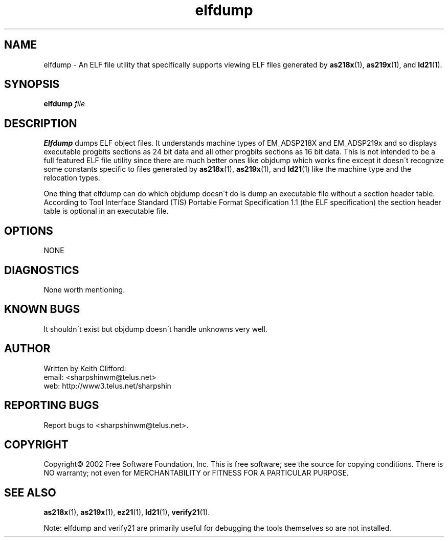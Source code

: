 .\" groff -man elfdump.1
.TH "elfdump" 1 "January 23, 2005"

.SH NAME
elfdump \- An ELF file utility that specifically supports
viewing ELF files generated by 
.BR as218x "(1), " as219x "(1), and " ld21 (1).

.SH SYNOPSIS
.na
.B elfdump
.I file

.SH DESCRIPTION
.B Elfdump
dumps ELF object files. It understands machine types of EM_ADSP218X
and EM_ADSP219x and so displays executable progbits sections as 24
bit data and all other progbits sections as 16 bit data. This is not
intended to be a full featured ELF file utility since there are
much better ones like objdump which works fine except it doesn\'t
recognize some constants specific to files generated by
.BR as218x "(1), " as219x "(1), and " ld21 (1)
like the machine type and the relocation types.

One thing that elfdump can do which objdump doesn\'t do is dump an
executable file without a section header table. According to
Tool Interface Standard (TIS) Portable Format Specification 1.1
(the ELF specification) the section header table is optional in
an executable file.

.SH OPTIONS
NONE

.SH DIAGNOSTICS
None worth mentioning.

.SH KNOWN BUGS
It shouldn\'t exist but objdump doesn\'t handle unknowns very well.

.SH AUTHOR
Written by Keith Clifford:
.br
email: <sharpshinwm@telus.net>
.br
web:   http://www3.telus.net/sharpshin

.SH REPORTING BUGS
Report bugs to <sharpshinwm@telus.net>.

.SH COPYRIGHT
Copyright\(co 2002 Free Software Foundation, Inc. This is
free software; see the source for copying  conditions.
There is NO warranty; not even for MERCHANTABILITY or
FITNESS FOR A PARTICULAR PURPOSE.

.SH "SEE ALSO"
.BR as218x "(1), " as219x "(1), " ez21 "(1), " ld21 "(1), " verify21 (1).

Note: elfdump and verify21 are primarily useful for debugging
the tools themselves so are not installed.


